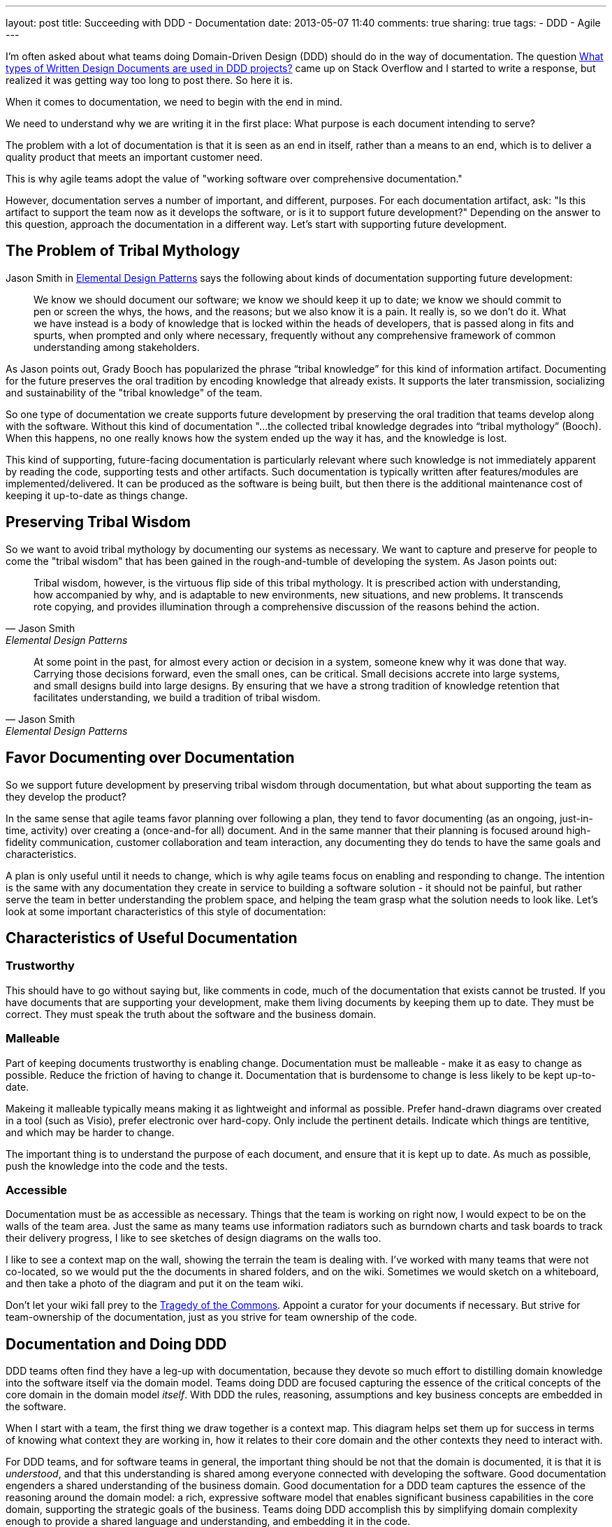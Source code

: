 ---
layout: post
title: Succeeding with DDD - Documentation
date: 2013-05-07 11:40
comments: true
sharing: true
tags: 
- DDD
- Agile
---

I'm often asked about what teams doing Domain-Driven Design (DDD) should do in the way of documentation. The question http://stackoverflow.com/questions/16284767/what-types-of-written-design-documents-are-used-in-ddd-projects[What types of Written Design Documents are used in DDD projects?] came up on Stack Overflow and I started to write a response, but realized it was getting way too long to post there. So here it is.

****
When it comes to documentation, we need to begin with the end in mind.
****

We need
to understand why we are writing it in the first place: What purpose is each
document intending to serve?

****
The problem with a lot of documentation is that it is seen as an end in
itself, rather than a means to an end, which is to deliver a quality product
that meets an important customer need.
****
This is why agile teams adopt the value of "working software over comprehensive documentation." 

However, documentation serves a number of important, and different, purposes.
For each documentation artifact, ask: "Is this artifact to support the team
now as it develops the software, or is it to support future development?"
Depending on the answer to this question, approach the documentation in a
different way. Let's start with supporting future development.

== The Problem of Tribal Mythology

Jason Smith in http://www.amazon.com/Elemental-Design-Patterns-Jason-Smith/dp/0321711920[Elemental Design Patterns] says the following about kinds of
documentation supporting future development:

____
We know we should document our software; we know we should keep it up to
date; we know we should commit to pen or screen the whys, the hows, and the
reasons; but we also know it is a pain. It really is, so we don’t do it. What
we have instead is a body of knowledge that is locked within the heads of
developers, that is passed along in fits and spurts, when prompted and only
where necessary, frequently without any comprehensive framework of common
understanding among stakeholders.
____

As Jason points out, Grady Booch has popularized the phrase “tribal knowledge”
for this kind of information artifact. Documenting for the future preserves
the oral tradition by encoding knowledge that already exists. It supports the
later transmission, socializing and sustainability of the "tribal knowledge"
of the team. 

So one type of documentation we create supports future development by
preserving the oral tradition that teams develop along with the software.
Without this kind of documentation "...the collected tribal knowledge degrades
into “tribal mythology” (Booch). When this happens, no one really knows how
the system ended up the way it has, and the knowledge is lost.

This kind of supporting, future-facing documentation is particularly relevant
where such knowledge is not immediately apparent by reading the code,
supporting tests and other artifacts. Such documentation is typically
written after features/modules are implemented/delivered. It can be produced
as the software is being built, but then there is the additional maintenance
cost of keeping it up-to-date as things change.

== Preserving Tribal Wisdom

So we want to avoid tribal mythology by documenting our systems as necessary.
We want to capture and preserve for people to come the "tribal wisdom" that
has been gained in the rough-and-tumble of developing the system. As Jason
points out:

[quote, Jason Smith, Elemental Design Patterns]
____
Tribal wisdom, however, is the virtuous flip side of this tribal mythology.
It is prescribed action with understanding, how accompanied by why, and is
adaptable to new environments, new situations, and new problems. It transcends
rote copying, and provides illumination through a comprehensive discussion of
the reasons behind the action. 
____

[quote, Jason Smith, Elemental Design Patterns]
____
At some point in the past, for almost every
action or decision in a system, someone knew why it was done that way.
Carrying those decisions forward, even the small ones, can be critical. Small
decisions accrete into large systems, and small designs build into large
designs. By ensuring that we have a strong tradition of knowledge retention
that facilitates understanding, we build a tradition of tribal wisdom.
____

== Favor Documenting over Documentation

So we support future development by preserving tribal wisdom through
documentation, but what about supporting the team as they develop the product?

In the same sense that agile teams favor planning over following a plan, they
tend to favor documenting (as an ongoing, just-in-time, activity) over
creating a (once-and-for all) document. And in the same manner that their
planning is focused around high-fidelity communication, customer collaboration
and team interaction, any documenting they do tends to have the same goals and
characteristics. 

A plan is only useful until it needs to change, which is why agile teams focus
on enabling and responding to change. The intention is the same with any
documentation they create in service to building a software solution - it
should not be painful, but rather serve the team in better understanding the
problem space, and helping the team grasp what the solution needs to look
like. Let's look at some important characteristics of this style of
documentation:

== Characteristics of Useful Documentation

=== Trustworthy

This should have to go without saying but, like comments in code, much of the
documentation that exists cannot be trusted. If you have documents that are
supporting your development, make them living documents by keeping them up to
date. They must be correct. They must speak the truth about the software and
the business domain.

=== Malleable

Part of keeping documents trustworthy is enabling change. Documentation must
be malleable - make it as easy to change as possible. Reduce the friction of
having to change it. Documentation that is burdensome to change is less likely
to be kept up-to-date.

Makeing it malleable typically means making it as lightweight and informal as
possible. Prefer hand-drawn diagrams over created in a tool (such as Visio),
prefer electronic over hard-copy. Only include the pertinent details. Indicate
which things are tentitive, and which may be harder to change.

The important thing is to understand the purpose of each document, and ensure
that it is kept up to date. As much as possible, push the knowledge into the
code and the tests.

=== Accessible

Documentation must be as accessible as necessary. Things that the team is
working on right now, I would expect to be on the walls of the team area. Just
the same as many teams use information radiators such as burndown charts and
task boards to track their delivery progress, I like to see sketches of design
diagrams on the walls too. 

I like to see a context map on the wall, showing the terrain the team is
dealing with. I've worked with many teams that were not co-located, so we
would put the the documents in shared folders, and on the wiki. Sometimes we
would sketch on a whiteboard, and then take a photo of the diagram and put it
on the team wiki. 

Don't let your wiki fall prey to the http://en.wikipedia.org/wiki/Tragedy_of_the_commons[Tragedy of the Commons]. Appoint a curator for your documents if necessary. But strive for team-ownership of the documentation, just as you strive for team ownership of the
code.

== Documentation and Doing DDD

DDD teams often find they have a leg-up with documentation, because they
devote so much effort to distilling domain knowledge into the software itself
via the domain model. Teams doing DDD are focused capturing the essence of the
critical concepts of the core domain in the domain model _itself_. With DDD
the rules, reasoning, assumptions and key business concepts are embedded in
the software.

When I start with a team, the first thing we draw together is a context map.
This diagram helps set them up for success in terms of knowing what context
they are working in, how it relates to their core domain and the other
contexts they need to interact with.

For DDD teams, and for software teams in general, the important thing should
be not that the domain is documented, it is that it is _understood_, and that
this understanding is shared among everyone connected with developing the
software. Good documentation engenders a shared understanding of the business
domain. Good documentation for a DDD team captures the essence of the
reasoning around the domain model: a rich, expressive software model that
enables significant business capabilities in the core domain, supporting the
strategic goals of the business. Teams doing DDD accomplish this by
simplifying domain complexity enough to provide a shared language and
understanding, and embedding it in the code.

DDD is not prescriptive about documentation. What documents are produced
usually has more to do with the team's existing process than doing DDD.
However, there are certain kinds of documentation that teams doing DDD do find
very helpful. Let's look at some of these.

== Requirements Specification?

Many teams opt for user stories as items in a feature queue, prioritized by value to the business
(i.e. "Product Backlog", in Scrum terms). See my earlier blog post on http://thepaulrayner.com/blog/2013/02/15/agile-user-stories-and-domain-driven-design-ddd/[user stories and DDD]. 

A team doing DDD could use a requirements specification document. But the trap with heavyweight, detailed specification documents is that they tend to http://www.leanessays.com/2011/08/dont-separate-design-from.html[separate design from implementation].

.Don't Separate Design from Implementation
[quote, Mary Poppendieck]
____
The theme running through all of my experience is that the long list of
things we have come to call requirements – and the large backlog of things we
have come to call stories – are actually the design of the system. Even a
list of features and functions is design. And in my experience, design is the
responsibility of the technical team developing the system.
____

[quote, Mary Poppendieck]
_____
I suggest we might get better results if we skip writing lists of
requirements and building backlogs of stories. Instead, expect the
experienced designers, architects, and engineers on the development team to
design the system against a set of high-level goals and constraints – with
input from and review by business analysts and product managers, as well as
users, maintainers, and other stakeholders.
_____

Agile teams tend to eschew producing detailed requirements specifications,
preferring a more light-weight approach to describing what the system needs to
do. The problem with such documents is that design decisions are made too
early, with insufficient domain and technical knowledge, and having it written
up in a specification tends to set that ignorance in concrete.

[quote, Mary Poppendieck]
_____
All too often, detailed requirements lists and backlogs of stories are
actually bad system design done by amateurs.
_____

The risk in this approach is that:

[quote, Mary Poppendieck]
_____
Separating design from implementation amounts to outsourcing the
responsibility for the suitability of the resulting system to people outside
the development team. The team members are then in a position of simply doing
what they are told to do, rather than being full partners collaborating to
create great solutions to problems that they care about.
_____

Most teams I coach are following some form of agile process (Scrum, XP etc)
and thus tend to focus more on rapid feedback loops and incremental
development over producing copious amounts of documentation first. This tends
to aid with modeling, as the documentation is produced as-needed, rather than
to get through some "gate" in a prescribed SDLC process. The code itself is
the design, paraphrasing Jack Reeves.

Some teams find it helpful to develop a list of use cases, a list of tasks the
program is able to perform or some combination of both. I would experiment
with what you find most useful for your team. Use cases have fallen out of
vogue recently, but I am still a big fan of them. 

Note that I am not against specifying requirements in written form, but rather entombing those requirements (i.e. what features the system should provide to meet the customer's needs) in a large tome that locks-in the details of how the system should behave. I have utilized use cases in a lightweight, just-in-time way and found them very useful. See Alistair Cockburn's article on http://alistair.cockburn.us/Why+I+still+use+use+cases[Why I still use use cases] for similar reasons to mine.

I would also strongly recommend using mockups and prototypes as much as
possible.

== Core Elements

I typically create a short document that captures the core domain vision
statement and the context map. 

== Architecture

Architecture is largely orthogonal, but supportive, for DDD. I find the http://en.wikipedia.org/wiki/4%2B1_architectural_view_model["4+1 architecture" approach] to be the most useful. It is useful to keep in mind that, as Grady Booch declared in 2009, architecture is a _shared hallucination_:

[quote, Grady Booch]
____
Architecture is just a collective hunch, a shared hallucination, an assertion by a set of stakeholders on the nature of their observable world, be it a world that is or a world as they wish it to be. Architecture therefore serves as a means of anchoring an extended set of stakeholders to a common vision of that world, a vision around which they may rally, to which they are led, and for which they work collectively to make manifest.
____

Notice that in Krutchen's approach, scenarios are the unifying thing.
Reference scenarios are a more specific form of this. See http://skillsmatter.com/podcast/design-architecture/paulrayner-domain-scenarios[my presentation on
domain scenarios at the DDD Exchange 2012] for a walkthrough of using reference
scenarios. In DDD _reference_ scenarios describe the _key business problems
that the model needs to solve_. 

Reference scenarios will be the core domain business capabilities that the
software, and in particular, the domain model, will enable. They often take
the form of a short narrative, with a supporting diagram. Not starting out
that way, but the key is capture the significant details that make the problem
worth solving for the business.

George Fairbanks book, http://www.amazon.com/Just-Enough-Software-Architecture-Risk-Driven/dp/0984618104/[Just-Enough Software Architecture] is the best book I've found on characterizing, describing and documenting software archtictures. I love the pragmatic, risk-driven approach to architecture that this book takes (the sections on modeling alone are excellent, though it defines DDD too narrowly for my taste). If you are looking for something more comprehensive in the software engineering tradition, then it's hard to beat the definitive tome: http://www.amazon.com/Documenting-Software-Architectures-Views-Beyond/dp/0321552687[Documenting Software Architectures].

== Ubiquitous language

It can be helpful having a document that explains the Ubiquitous Language.
Many teams develop a dictionary of significant business terms early on, and
for a team with a business analyst this can be a very significant
contribution. However, the same caveats mentioned above relating to separating
design from implementation are particularly relevant:

> In most software development processes I have encountered, a business analyst or product owner has been assigned the job of writing the requirements or stories or use cases which constitute the design of the system. Quite frankly, people in these roles often lack the training and experience to do good system design, to propose alternative designs and weigh their trade-offs, to examine implementation details and modify the design as the system is being developed. 

So as with all the documents described here, the dictionary must be kept up to
date to be useful. Such a dictionary can be an important start, but it
shouldn't be the end. I like to see it developed into a document that has
diagrams showing important states of the model, and how the terminology of the
domain model is used.

As terms change over time, such a document can be a good place to explain why
these changes in language were made, since that kind of historical information
won't be obvious by looking at the code etc.

== Informal UML diagrams

I am always sketching UML diagrams on whiteboards. It saddens me that many
teams don't see the value in this. I particularly find instance diagrams
particularly useful in walking through scenarios with domain experts. I find
that when the domain experts see the concrete, pertinent business data values
in the "little boxes" in the diagram, it really helps with  understanding what
the model is expressing. 

Many times when I work with a team that has an existing model, one of the
first things I will have the developers do is walk me and the domain expert
through a reference scenario on the whiteboard, explaining how the model
supports solving the important business problem. This activity alone is often
enough to show strengths and weaknesses of the domain model. Instance diagrams
also really help with understanding aggregate boundaries, since aggregates are
runtime artifacts.

Sequence diagrams can be very helpful for understanding the application flow
from the UI, API, or context boundary down to the domain model. And also in
understanding interactions between sagas, objects, domain services or
aggregates (such as via application services or other infrastucture
responsible for eventual consistency between aggregates).

To create electronic versions such I often use light-weight UML sketch tools
such as [Web Sequence Diagrams](http://www.websequencediagrams.com) and [yUML](http://yuml.me). I like
the way these tools produce diagrams that look hand-drawn, which lends them
towards being viewed as transient and gives the team permission to change
them. One of the problems with producing high-quality UML diagrams is that it
tends to communicate that they are "done," and shouldn't be changed. That they
are finished.

== Anything else?

I'm a big fan BDD tool such as Cucumber to create living documentation for
the system, if the team has the skills and experience with such a tool. For
example, the following feature file helps support the ubiquitous language
supporting the underlying conceptual model represented in the domain model.

I'm biased towards Cucumber as a tool because I like the separation of steps
in feature files and stepdefinitions encourages the separation of ubiquitous
language from the technical implementation. The business terminology goes in
the feature files, and should be refactored as the ubiquitous language is
refined over time. 

I am co-authoring the book _BDD with Cucumber_ for Pearson/Addison Wesley. The book will
cover doing BDD using Cucumber (Ruby), Cucumber-JVM and SpecFlow.

But it's not the tool that's most important, the same thing could be done with
other acceptance testing frameworks such as Concordian, Fitnesse or Robot
Framework. There's an interesting discussion going on right now on the http://tech.groups.yahoo.com/group/aa-ftt/message/1976[Agile
Alliance Functional Testing Tools (AA-FTT) mailing list] about these
frameworks and the various tradeoffs they provide. The important thing is the
improvements I see in communication and collaboration when teams use these
tools to refine acceptance criteria for user stories.

== Standalone vs. Combined Documents

No preference for this. Most teams work this kind of thing out on their own
over time. I'm not even sure what the factors are for deciding whether to
combine documents or not. My preference is to keep documents short and
focused. I find they are more likely to be read and used if they are concise
and cohesive - maybe principles of good software module design could be
pertinent in structuring documents too.

My preference is for diagrams surrounded by text. If a picture is worth a 1000
words, supporting text that explains the critical aspects of the diagram is a
multiplier for this in terms of utility.

== Respect Your Audience

Finally, and most importantly, when writing any software documentation
consider your audience. Will the readers be coders? testers? domain experts?
all of the above? Is this technical documentation, or business-facing
documentation? How you answer these questions should factor strongly in terms
of what kinds of information you include in the document, particularly how
much technical detail you incorporate.

There's probably a lot of things I've missed here. What has been your experience with doing DDD in terms of documentation?